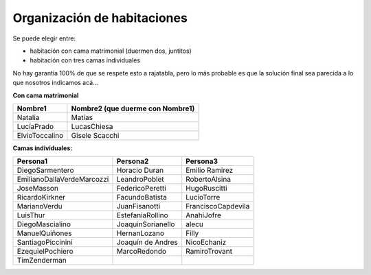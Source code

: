 
Organización de habitaciones
----------------------------

Se puede elegir entre:

* habitación con cama matrimonial (duermen dos, juntitos)

* habitación con tres camas individuales

No hay garantía 100% de que se respete esto a rajatabla, pero lo más probable es que la solución final sea parecida a lo que nosotros indicamos acá...

**Con cama matrimonial**

.. csv-table::
    :header: Nombre1,Nombre2 (que duerme con Nombre1)

    Natalia,Matías
    LucíaPrado,LucasChiesa
    ElvioToccalino,Gisele Scacchi


**Camas individuales:**

.. csv-table::
    :header: Persona1,Persona2,Persona3

    DiegoSarmentero,Horacio Duran,Emilio Ramirez
    EmilianoDallaVerdeMarcozzi,LeandroPoblet,RobertoAlsina
    JoseMasson,FedericoPeretti,HugoRuscitti
    RicardoKirkner,FacundoBatista,LucioTorre
    MarianoVerdu,JuanFisanotti,FranciscoCapdevila
    LuisThur,EstefaniaRollino,AnahiJofre
    DiegoMascialino,JoaquinSorianello,alecu
    ManuelQuiñones,HernanLozano,Filly
    SantiagoPiccinini,Joaquín de Andres,NicoEchaniz
    EzequielPochiero,MarcoRedondo,RamiroTrovant
    TimZenderman,,
